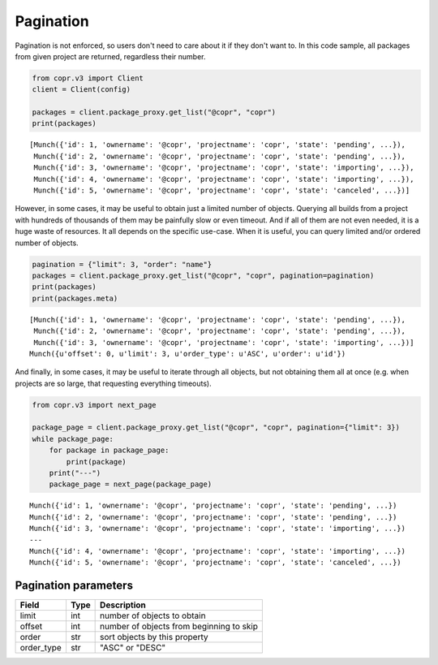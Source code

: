 .. _pagination:

Pagination
==========

Pagination is not enforced, so users don't need to care about it if they don't want to. In this code sample,
all packages from given project are returned, regardless their number.

.. code-block:: python

    from copr.v3 import Client
    client = Client(config)

    packages = client.package_proxy.get_list("@copr", "copr")
    print(packages)

::

    [Munch({'id': 1, 'ownername': '@copr', 'projectname': 'copr', 'state': 'pending', ...}),
     Munch({'id': 2, 'ownername': '@copr', 'projectname': 'copr', 'state': 'pending', ...}),
     Munch({'id': 3, 'ownername': '@copr', 'projectname': 'copr', 'state': 'importing', ...}),
     Munch({'id': 4, 'ownername': '@copr', 'projectname': 'copr', 'state': 'importing', ...}),
     Munch({'id': 5, 'ownername': '@copr', 'projectname': 'copr', 'state': 'canceled', ...})]


However, in some cases, it may be useful to obtain just a limited number of objects. Querying all builds from a project
with hundreds of thousands of them may be painfully slow or even timeout. And if all of them are not even needed, it is
a huge waste of resources. It all depends on the specific use-case. When it is useful, you can query limited
and/or ordered number of objects.

.. code-block:: python

    pagination = {"limit": 3, "order": "name"}
    packages = client.package_proxy.get_list("@copr", "copr", pagination=pagination)
    print(packages)
    print(packages.meta)

::

    [Munch({'id': 1, 'ownername': '@copr', 'projectname': 'copr', 'state': 'pending', ...}),
     Munch({'id': 2, 'ownername': '@copr', 'projectname': 'copr', 'state': 'pending', ...}),
     Munch({'id': 3, 'ownername': '@copr', 'projectname': 'copr', 'state': 'importing', ...})]
    Munch({u'offset': 0, u'limit': 3, u'order_type': u'ASC', u'order': u'id'})


And finally, in some cases, it may be useful to iterate through all objects, but not obtaining them all at once
(e.g. when projects are so large, that requesting everything timeouts).

.. code-block:: python

    from copr.v3 import next_page

    package_page = client.package_proxy.get_list("@copr", "copr", pagination={"limit": 3})
    while package_page:
        for package in package_page:
            print(package)
        print("---")
        package_page = next_page(package_page)

::

    Munch({'id': 1, 'ownername': '@copr', 'projectname': 'copr', 'state': 'pending', ...})
    Munch({'id': 2, 'ownername': '@copr', 'projectname': 'copr', 'state': 'pending', ...})
    Munch({'id': 3, 'ownername': '@copr', 'projectname': 'copr', 'state': 'importing', ...})
    ---
    Munch({'id': 4, 'ownername': '@copr', 'projectname': 'copr', 'state': 'importing', ...})
    Munch({'id': 5, 'ownername': '@copr', 'projectname': 'copr', 'state': 'canceled', ...})


Pagination parameters
---------------------

==================  ==================== ===============
Field               Type                 Description
==================  ==================== ===============
limit               int                  number of objects to obtain
offset              int                  number of objects from beginning to skip
order               str                  sort objects by this property
order_type          str                  "ASC" or "DESC"
==================  ==================== ===============

